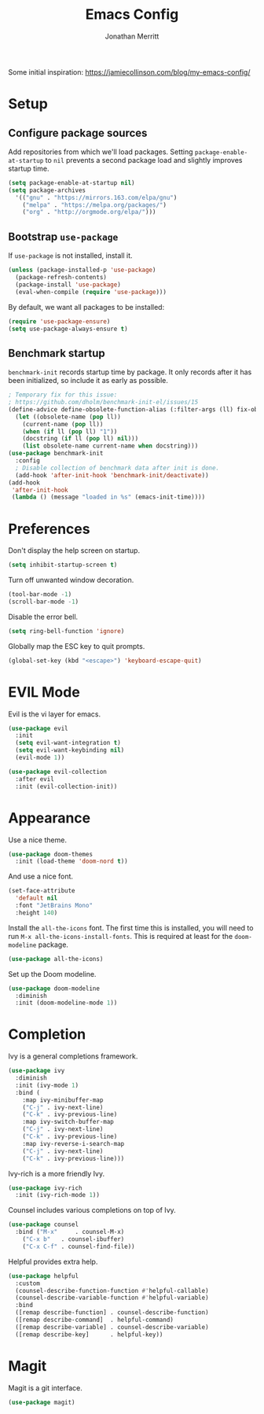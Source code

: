 #+TITLE: Emacs Config
#+AUTHOR: Jonathan Merritt
#+TOC: true

Some initial inspiration: https://jamiecollinson.com/blog/my-emacs-config/

* Setup

** Configure package sources

Add repositories from which we'll load packages. Setting =package-enable-at-startup= to =nil= prevents a second package load and slightly improves startup time.

#+BEGIN_SRC emacs-lisp
  (setq package-enable-at-startup nil)
  (setq package-archives
	'(("gnu" . "https://mirrors.163.com/elpa/gnu")
	  ("melpa" . "https://melpa.org/packages/")
	  ("org" . "http://orgmode.org/elpa/")))
#+END_SRC

** Bootstrap =use-package=

If =use-package= is not installed, install it.

#+BEGIN_SRC emacs-lisp
  (unless (package-installed-p 'use-package)
    (package-refresh-contents)
    (package-install 'use-package)
    (eval-when-compile (require 'use-package)))
#+END_SRC

By default, we want all packages to be installed:

#+BEGIN_SRC emacs-lisp
  (require 'use-package-ensure)
  (setq use-package-always-ensure t)
#+END_SRC

** Benchmark startup

=benchmark-init= records startup time by package. It only records after it has been initialized, so include it as early as possible.

#+BEGIN_SRC emacs-lisp
  ; Temporary fix for this issue:
  ; https://github.com/dholm/benchmark-init-el/issues/15
  (define-advice define-obsolete-function-alias (:filter-args (ll) fix-obsolete)
    (let ((obsolete-name (pop ll))
	  (current-name (pop ll))
	  (when (if ll (pop ll) "1"))
	  (docstring (if ll (pop ll) nil)))
      (list obsolete-name current-name when docstring)))
  (use-package benchmark-init
    :config
    ; Disable collection of benchmark data after init is done.
    (add-hook 'after-init-hook 'benchmark-init/deactivate))
  (add-hook
   'after-init-hook
   (lambda () (message "loaded in %s" (emacs-init-time))))
#+END_SRC

* Preferences

Don't display the help screen on startup.

#+BEGIN_SRC emacs-lisp
  (setq inhibit-startup-screen t)
#+END_SRC

Turn off unwanted window decoration.

#+BEGIN_SRC emacs-lisp
  (tool-bar-mode -1)
  (scroll-bar-mode -1)
#+END_SRC

Disable the error bell.

#+BEGIN_SRC emacs-lisp
  (setq ring-bell-function 'ignore)
#+END_SRC

Globally map the ESC key to quit prompts.

#+BEGIN_SRC emacs-lisp
  (global-set-key (kbd "<escape>") 'keyboard-escape-quit)
#+END_SRC

* EVIL Mode

Evil is the vi layer for emacs.

#+BEGIN_SRC emacs-lisp
  (use-package evil
    :init  
    (setq evil-want-integration t)
    (setq evil-want-keybinding nil)
    (evil-mode 1))
#+END_SRC

#+BEGIN_SRC emacs-lisp
  (use-package evil-collection
    :after evil
    :init (evil-collection-init))
#+END_SRC

* Appearance

Use a nice theme.

#+BEGIN_SRC emacs-lisp
  (use-package doom-themes
    :init (load-theme 'doom-nord t))
#+END_SRC

And use a nice font.

#+BEGIN_SRC emacs-lisp
  (set-face-attribute
    'default nil
    :font "JetBrains Mono"
    :height 140)
#+END_SRC

Install the =all-the-icons= font. The first time this is installed, you will need to run =M-x all-the-icons-install-fonts=. This is required at least for the =doom-modeline= package.

#+BEGIN_SRC emacs-lisp
  (use-package all-the-icons)
#+END_SRC

Set up the Doom modeline.

#+BEGIN_SRC emacs-lisp
  (use-package doom-modeline
    :diminish
    :init (doom-modeline-mode 1))
#+END_SRC

* Completion

Ivy is a general completions framework.

#+BEGIN_SRC emacs-lisp
  (use-package ivy
    :diminish
    :init (ivy-mode 1)
    :bind (
      :map ivy-minibuffer-map
      ("C-j" . ivy-next-line)
      ("C-k" . ivy-previous-line)
      :map ivy-switch-buffer-map
      ("C-j" . ivy-next-line)
      ("C-k" . ivy-previous-line)
      :map ivy-reverse-i-search-map
      ("C-j" . ivy-next-line)
      ("C-k" . ivy-previous-line)))
#+END_SRC

Ivy-rich is a more friendly Ivy.

#+BEGIN_SRC emacs-lisp
  (use-package ivy-rich
    :init (ivy-rich-mode 1))
#+END_SRC

  Counsel includes various completions on top of Ivy.

#+BEGIN_SRC emacs-lisp
    (use-package counsel
      :bind ("M-x"     . counsel-M-x)
	    ("C-x b"   . counsel-ibuffer)
	    ("C-x C-f" . counsel-find-file))
#+END_SRC

Helpful provides extra help.

#+BEGIN_SRC emacs-lisp
  (use-package helpful
    :custom
    (counsel-describe-function-function #'helpful-callable)
    (counsel-describe-variable-function #'helpful-variable)
    :bind
    ([remap describe-function] . counsel-describe-function)
    ([remap describe-command]  . helpful-command)
    ([remap describe-variable] . counsel-describe-variable)
    ([remap describe-key]      . helpful-key))
#+END_SRC

* Magit

Magit is a git interface.

#+BEGIN_SRC emacs-lisp
  (use-package magit)
#+END_SRC
